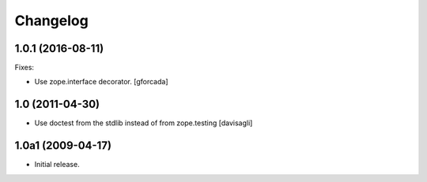 Changelog
=========

1.0.1 (2016-08-11)
------------------

Fixes:

- Use zope.interface decorator.
  [gforcada]


1.0 (2011-04-30)
----------------

- Use doctest from the stdlib instead of from zope.testing
  [davisagli]


1.0a1 (2009-04-17)
------------------

- Initial release.
